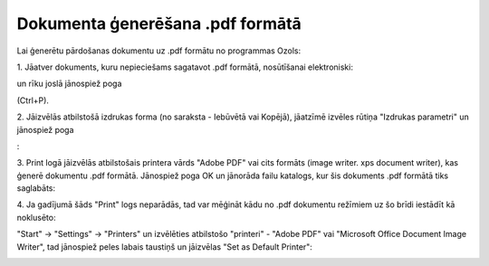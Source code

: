 .. 14100 Dokumenta ģenerēšana .pdf formātā************************************* 


Lai ģenerētu pārdošanas dokumentu uz .pdf formātu no programmas Ozols:



1. Jāatver dokuments, kuru nepieciešams sagatavot .pdf formātā,
nosūtīšanai elektroniski:



.. image:: images_ozols/26007.png
    :scale: 100%


un rīku joslā jānospiež poga .. image:: images_ozols/25813.png
    :scale: 100%
(Ctrl+P).



2. Jāizvēlās atbilstošā izdrukas forma (no saraksta - Iebūvētā vai
Kopējā), jāatzīmē izvēles rūtiņa "Izdrukas parametri" un jānospiež
poga .. image:: images_ozols/25620.png
    :scale: 100%
:



.. image:: images_ozols/26008.png
    :scale: 100%




3. Print logā jāizvēlās atbilstošais printera vārds "Adobe PDF" vai
cits formāts (image writer. xps document writer), kas ģenerē dokumentu
.pdf formātā. Jānospiež poga OK un jānorāda failu katalogs, kur šis
dokuments .pdf formātā tiks saglabāts:



.. image:: images_ozols/26009.png
    :scale: 100%




4. Ja gadījumā šāds "Print" logs neparādās, tad var mēģināt kādu no
.pdf dokumentu režīmiem uz šo brīdi iestādīt kā noklusēto:

"Start" -> "Settings" -> "Printers" un izvēlēties atbilstošo
"printeri" - "Adobe PDF" vai "Microsoft Office Document Image Writer",
tad jānospiež peles labais taustiņš un jāizvēlas "Set as Default
Printer":





.. image:: images_ozols/26010.png
    :scale: 100%


 